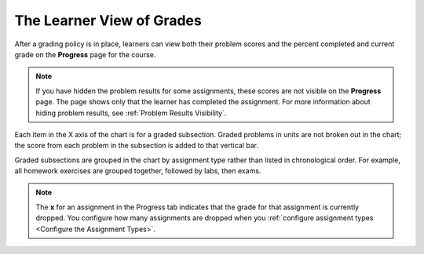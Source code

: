 .. _The Learner View of Grades:

**************************
The Learner View of Grades
**************************

After a grading policy is in place, learners can view both their problem scores
and the percent completed and current grade on the **Progress** page for the
course.

  .. image:: ../images/Progress_tab.png
    :alt: Image of the student Progress tab.

.. note::
  If you have hidden the problem results for some assignments, these scores are
  not visible on the **Progress** page. The page shows only that the learner
  has completed the assignment. For more information about hiding problem
  results, see :ref:`Problem Results Visibility`.

Each item in the X axis of the chart is for a graded subsection. Graded
problems in units are not broken out in the chart; the score from each problem
in the subsection is added to that vertical bar.

Graded subsections are grouped in the chart by assignment type rather than
listed in chronological order. For example, all homework exercises are grouped
together, followed by labs, then exams.

.. note::
 The **x** for an assignment in the Progress tab indicates that the grade for
 that assignment is currently dropped. You configure how many assignments are
 dropped when you :ref:`configure assignment types <Configure the Assignment
 Types>`.
